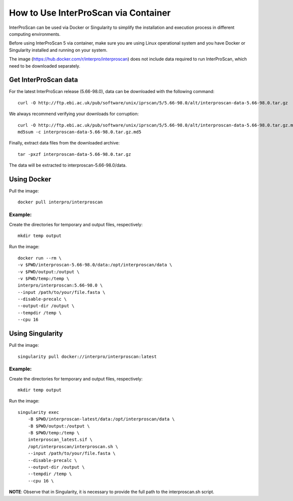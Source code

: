 How to Use InterProScan via Container
==================================

InterProScan can be used via Docker or Singularity to simplify the installation and execution process in different computing environments.

Before using InterProScan 5 via container, make sure you are using Linux operational system and you have Docker or Singularity installed and running on your system.

The image (https://hub.docker.com/r/interpro/interproscan) does not include data required to run InterProScan, which need to be downloaded separately.

Get InterProScan data
~~~~~~~~~~~~~~~~~~~~~~~~~

For the latest InterProScan release (5.66-98.0), data can be downloaded with the following command:

::

    curl -O http://ftp.ebi.ac.uk/pub/software/unix/iprscan/5/5.66-98.0/alt/interproscan-data-5.66-98.0.tar.gz

We always recommend verifying your downloads for corruption:

::

    curl -O http://ftp.ebi.ac.uk/pub/software/unix/iprscan/5/5.66-98.0/alt/interproscan-data-5.66-98.0.tar.gz.md5
    md5sum -c interproscan-data-5.66-98.0.tar.gz.md5

Finally, extract data files from the downloaded archive:

::

    tar -pxzf interproscan-data-5.66-98.0.tar.gz

The data will be extracted to interproscan-5.66-98.0/data.


Using Docker
~~~~~~~~~~~~~~~~~~~~~~~~~

Pull the image:
::
    docker pull interpro/interproscan

Example:
^^^^^^^^^^

Create the directories for temporary and output files, respectively:

::

    mkdir temp output

Run the image:

::

    docker run --rm \
    -v $PWD/interproscan-5.66-98.0/data:/opt/interproscan/data \
    -v $PWD/output:/output \
    -v $PWD/temp:/temp \
    interpro/interproscan:5.66-98.0 \
    --input /path/to/your/file.fasta \
    --disable-precalc \
    --output-dir /output \
    --tempdir /temp \
    --cpu 16

Using Singularity
~~~~~~~~~~~~~~~~~~~~~~~~~~~~~~~~~~~~~~~~~~~~~~~~~~~~~~~~~~~~~~
Pull the image:
::

    singularity pull docker://interpro/interproscan:latest

Example:
^^^^^^^^^^

Create the directories for temporary and output files, respectively:

::

    mkdir temp output

Run the image:

::

    singularity exec
        -B $PWD/interproscan-latest/data:/opt/interproscan/data \
        -B $PWD/output:/output \
        -B $PWD/temp:/temp \
        interproscan_latest.sif \
        /opt/interproscan/interproscan.sh \
        --input /path/to/your/file.fasta \
        --disable-precalc \
        --output-dir /output \
        --tempdir /temp \
        --cpu 16 \

**NOTE**: Observe that in Singularity, it is necessary to provide the full path to the interproscan.sh script.
